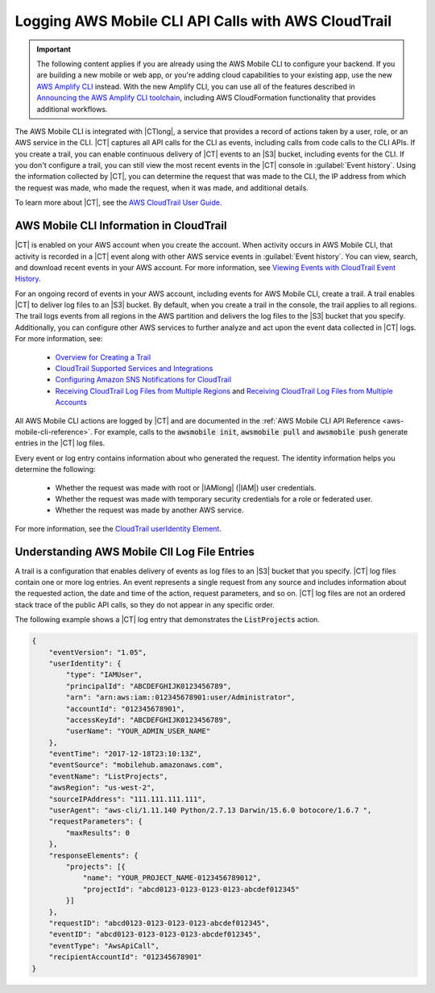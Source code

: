 .. Template for description of a CloudTrail supported service that lives in the services's guide.
   Because of .rst limitations, substitutions won't work in headings or links, so:

   - where you see "{{SERVICENAME_SPELLED_OUT}}" - replace with the full text of your service name.
   - where you see "|SERVICENAME|" - replace with the substitution (entity) for your service name.

.. _cloudtrail-logging-all-actions-aws-mobile:

####################################################
Logging AWS Mobile CLI API Calls with AWS CloudTrail
####################################################

.. meta::
    :description:
       Learn about logging AWS Mobile CLI with |CTlong|.

.. important::

   The following content applies if you are already using the AWS Mobile CLI to configure your backend. If you are building a new mobile or web app, or you're adding cloud capabilities to your existing app, use the new `AWS Amplify CLI <http://aws-amplify.github.io/>`__ instead. With the new Amplify CLI, you can use all of the features described in `Announcing the AWS Amplify CLI toolchain <https://aws.amazon.com/blogs/mobile/announcing-the-aws-amplify-cli-toolchain/>`__, including AWS CloudFormation functionality that provides additional workflows.

The AWS Mobile CLI is integrated with |CTlong|, a service that provides a record of actions taken by a user, role, or an AWS service in the CLI. |CT| captures all API calls for the CLI as events, including calls from code calls to the CLI APIs. If you create a trail, you can enable continuous delivery of |CT| events to an |S3| bucket, including events for the CLI. If you don't configure a trail, you can still view the most recent events in the |CT| console in :guilabel:`Event history`.  Using the information collected by |CT|, you can determine the request that was made to the CLI, the IP address from which the request was made, who made the request, when it was made, and additional details.

To learn more about |CT|, see the `AWS CloudTrail User Guide <https://docs.aws.amazon.com/awscloudtrail/latest/userguide/cloudtrail-user-guide.html>`__.

 .. service-name-info-in-cloudtrail.

AWS Mobile CLI Information in CloudTrail
========================================

|CT| is enabled on your AWS account when you create the account. When activity occurs in AWS Mobile CLI, that activity is recorded in a |CT| event along with other AWS service events in :guilabel:`Event history`. You can view, search, and download recent events in your AWS account. For more information, see `Viewing Events with CloudTrail Event History <https://docs.aws.amazon.com/awscloudtrail/latest/userguide/view-cloudtrail-events.html>`__.

For an ongoing record of events in your AWS account, including events for AWS Mobile CLI, create a trail. A trail enables |CT| to deliver log files to an |S3| bucket. By default, when you create a trail in the console, the trail applies to all regions. The trail logs events from all regions in the AWS partition and delivers the log files to the |S3| bucket that you specify.  Additionally, you can configure other AWS services to further analyze and act upon the event data collected in |CT| logs. For more information, see:

  * `Overview for Creating a Trail <https://docs.aws.amazon.com/awscloudtrail/latest/userguide/cloudtrail-create-and-update-a-trail.html>`__

  * `CloudTrail Supported Services and Integrations <https://docs.aws.amazon.com/awscloudtrail/latest/userguide/cloudtrail-aws-service-specific-topics.html#cloudtrail-aws-service-specific-topics-integrations>`__

  * `Configuring Amazon SNS Notifications for CloudTrail <https://docs.aws.amazon.com/awscloudtrail/latest/userguide/getting_notifications_top_level.html>`__

  * `Receiving CloudTrail Log Files from Multiple Regions <https://docs.aws.amazon.com/awscloudtrail/latest/userguide/receive-cloudtrail-log-files-from-multiple-regions.html>`__ and `Receiving CloudTrail Log Files from Multiple Accounts <https://docs.aws.amazon.com/awscloudtrail/latest/userguide/cloudtrail-receive-logs-from-multiple-accounts.html>`__


.. ACTIONS you list in this paragraph should be 1 or more examples that a user of your service's API will be familiar with. In the following section, describe the logging results for each example you give.

All AWS Mobile CLI actions are logged by |CT| and are documented in the :ref:`AWS Mobile CLI  API Reference <aws-mobile-cli-reference>`. For example, calls to the :code:`awsmobile init`, :code:`awsmobile pull` and :code:`awsmobile push` generate entries in the |CT| log files.

Every event or log entry contains information about who generated the request. The identity information helps you determine the following:

  * Whether the request was made with root or |IAMlong| (|IAM|) user credentials.

  * Whether the request was made with temporary security credentials for a role or federated user.

  * Whether the request was made by another AWS service.

For more information, see the `CloudTrail userIdentity Element <https://docs.aws.amazon.com/awscloudtrail/latest/userguide/cloudtrail-event-reference-user-identity.html>`__.

.. _understanding-YOUR_SERVICE_NAME-entries:

Understanding AWS Mobile ClI Log File Entries
=============================================

A trail is a configuration that enables delivery of events as log files to an |S3| bucket that you specify. |CT| log files contain one or more log entries. An event represents a single request from any source and includes information about the requested action, the date and time of the action, request parameters, and so on. |CT| log files are not an ordered stack trace of the public API calls, so they do not appear in any specific order.

The following example shows a |CT| log entry that demonstrates the :code:`ListProjects` action.

.. code-block:: json

    {
        "eventVersion": "1.05",
        "userIdentity": {
            "type": "IAMUser",
            "principalId": "ABCDEFGHIJK0123456789",
            "arn": "arn:aws:iam::012345678901:user/Administrator",
            "accountId": "012345678901",
            "accessKeyId": "ABCDEFGHIJK0123456789",
            "userName": "YOUR_ADMIN_USER_NAME"
        },
        "eventTime": "2017-12-18T23:10:13Z",
        "eventSource": "mobilehub.amazonaws.com",
        "eventName": "ListProjects",
        "awsRegion": "us-west-2",
        "sourceIPAddress": "111.111.111.111",
        "userAgent": "aws-cli/1.11.140 Python/2.7.13 Darwin/15.6.0 botocore/1.6.7 ",
        "requestParameters": {
            "maxResults": 0
        },
        "responseElements": {
            "projects": [{
                "name": "YOUR_PROJECT_NAME-0123456789012",
                "projectId": "abcd0123-0123-0123-0123-abcdef012345"
            }]
        },
        "requestID": "abcd0123-0123-0123-0123-abcdef012345",
        "eventID": "abcd0123-0123-0123-0123-abcdef012345",
        "eventType": "AwsApiCall",
        "recipientAccountId": "012345678901"
    }


